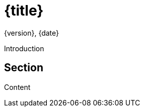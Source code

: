 = {title}
{version}, {date}
:source-highlighter: pygments
:description: {description}
:keywords: {keywords}

Introduction

== Section
Content
